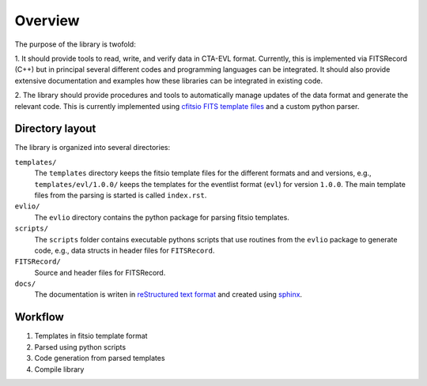 ========
Overview
========

The purpose of the library is twofold:

1. It should provide tools to read, write, and verify data in CTA-EVL
format. Currently, this is implemented via FITSRecord (C++) but in
principal several different codes and programming languages can be
integrated. It should also provide extensive documentation and
examples how these libraries can be integrated in existing code.

2. The library should provide procedures and tools to automatically
manage updates of the data format and generate the relevant code. This
is currently implemented using `cfitsio FITS template files
<http://heasarc.gsfc.nasa.gov/docs/software/fitsio/c/c_user/node105.html>`_
and a custom python parser.

----------------
Directory layout
----------------

The library is organized into several directories:

``templates/``
    The ``templates`` directory keeps the fitsio template
    files for the different formats and and versions, e.g.,
    ``templates/evl/1.0.0/`` keeps the templates for the eventlist
    format (``evl``) for version ``1.0.0``. The main template files
    from the parsing is started is called ``index.rst``.

``evlio/``
    The ``evlio`` directory contains the python package for
    parsing fitsio templates.

``scripts/``
    The ``scripts`` folder contains executable pythons scripts that
    use routines from the ``evlio`` package to generate code, e.g.,
    data structs in header files for ``FITSRecord``.

``FITSRecord/``
    Source and header files for FITSRecord.

``docs/`` 
    The documentation is writen in `reStructured text format
    <http://sphinx.pocoo.org/rest.html#rst-primer>`_ and created using
    `sphinx <http://sphinx.pocoo.org>`_.

--------
Workflow
--------

1. Templates in fitsio template format
2. Parsed using python scripts
3. Code generation from parsed templates
4. Compile library
